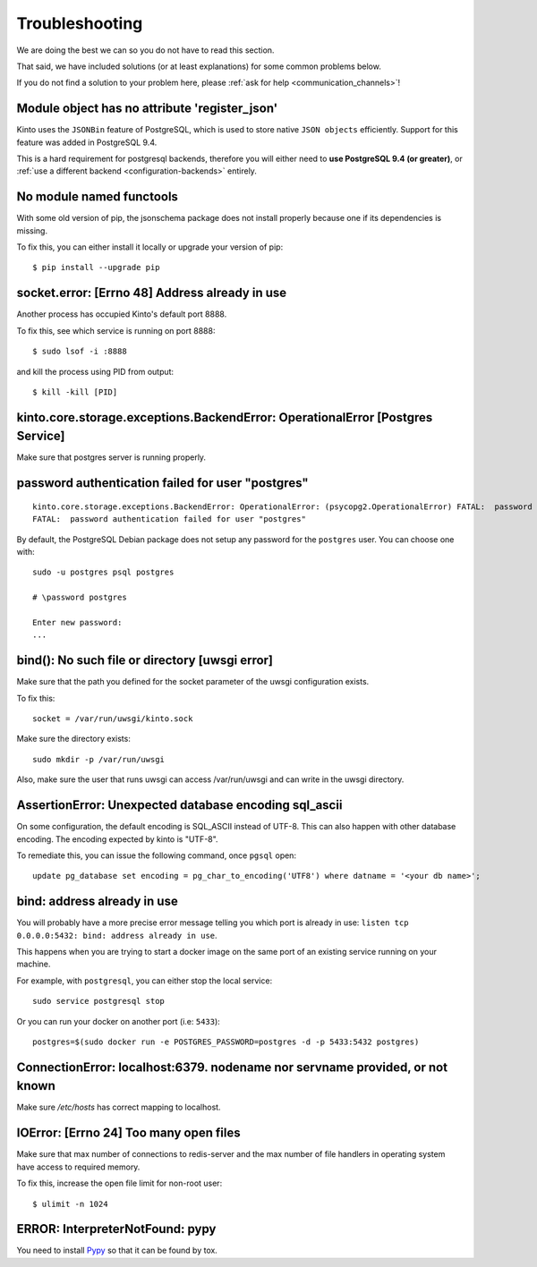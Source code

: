 Troubleshooting
###############

.. _troubleshooting:

We are doing the best we can so you do not have to read this section.

That said, we have included solutions (or at least explanations) for
some common problems below.

If you do not find a solution to your problem here, please
:ref:`ask for help <communication_channels>`!


Module object has no attribute 'register_json'
==============================================

Kinto uses the ``JSONBin`` feature of PostgreSQL, which is used to
store native ``JSON objects`` efficiently. Support for this feature
was added in PostgreSQL 9.4.

This is a hard requirement for postgresql backends, therefore you
will either need to **use PostgreSQL 9.4 (or greater)**, or
:ref:`use a different backend <configuration-backends>` entirely.


No module named functools
=========================

With some old version of pip, the jsonschema package does not install properly
because one if its dependencies is missing.

To fix this, you can either install it locally or upgrade your version of pip::

  $ pip install --upgrade pip


socket.error: [Errno 48] Address already in use
===============================================

Another process has occupied Kinto's default port 8888.

To fix this, see which service is running on port 8888::

$ sudo lsof -i :8888

and kill the process using PID from output::

$ kill -kill [PID]


kinto.core.storage.exceptions.BackendError: OperationalError [Postgres Service]
===============================================================================

Make sure that postgres server is running properly.


password authentication failed for user "postgres"
==================================================

::


	kinto.core.storage.exceptions.BackendError: OperationalError: (psycopg2.OperationalError) FATAL:  password authentication failed for user "postgres"
	FATAL:  password authentication failed for user "postgres"

By default, the PostgreSQL Debian package does not setup any password for the ``postgres`` user. You can choose one with::

	sudo -u postgres psql postgres

	# \password postgres

	Enter new password:
	...


bind(): No such file or directory [uwsgi error]
===============================================

Make sure that the path you defined for the socket parameter of the uwsgi
configuration exists.

To fix this::

  socket = /var/run/uwsgi/kinto.sock

Make sure the directory exists::

  sudo mkdir -p /var/run/uwsgi

Also, make sure the user that runs uwsgi can access /var/run/uwsgi and can
write in the uwsgi directory.

AssertionError: Unexpected database encoding sql_ascii
======================================================

On some configuration, the default encoding is SQL_ASCII instead of UTF-8. This
can also happen with other database encoding. The encoding expected by kinto is
"UTF-8".

To remediate this, you can issue the following command, once ``pgsql`` open::

  update pg_database set encoding = pg_char_to_encoding('UTF8') where datname = '<your db name>';


bind: address already in use
============================

You will probably have a more precise error message telling you which
port is already in use: ``listen tcp 0.0.0.0:5432: bind: address
already in use``.

This happens when you are trying to start a docker image on the same
port of an existing service running on your machine.

For example, with ``postgresql``, you can either stop the local service::

  sudo service postgresql stop

Or you can run your docker on another port (i.e: ``5433``)::

  postgres=$(sudo docker run -e POSTGRES_PASSWORD=postgres -d -p 5433:5432 postgres)


ConnectionError: localhost:6379. nodename nor servname provided, or not known
=============================================================================

Make sure */etc/hosts* has correct mapping to localhost.


IOError: [Errno 24] Too many open files
=======================================

Make sure that max number of connections to redis-server and the max
number of file handlers in operating system have access to required
memory.

To fix this, increase the open file limit for non-root user::

  $ ulimit -n 1024


ERROR: InterpreterNotFound: pypy
================================

You need to install `Pypy <http://pypy.org/>`_ so that it can be found
by tox.
